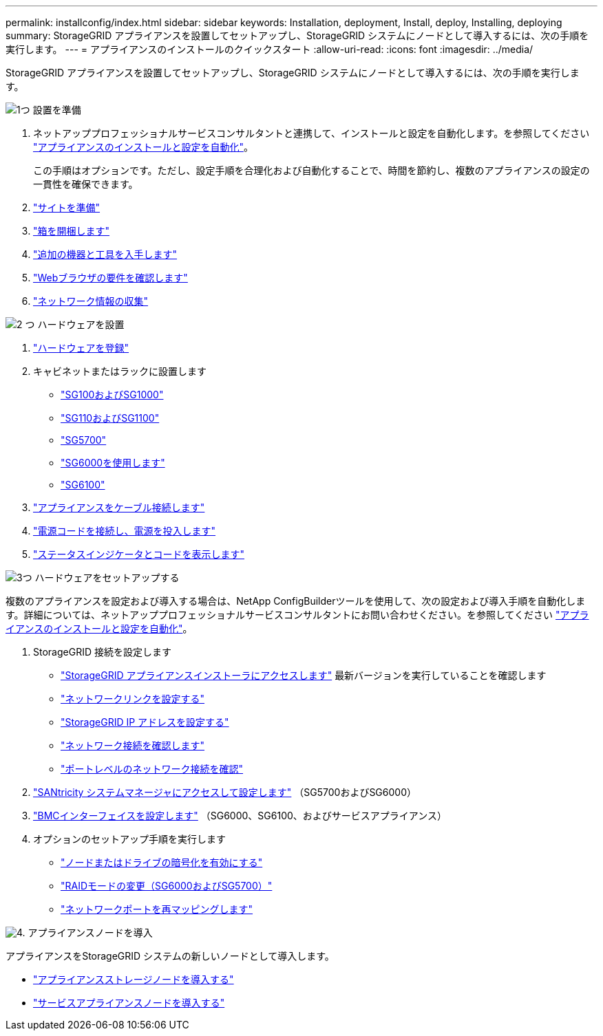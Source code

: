 ---
permalink: installconfig/index.html 
sidebar: sidebar 
keywords: Installation, deployment, Install, deploy, Installing, deploying 
summary: StorageGRID アプライアンスを設置してセットアップし、StorageGRID システムにノードとして導入するには、次の手順を実行します。 
---
= アプライアンスのインストールのクイックスタート
:allow-uri-read: 
:icons: font
:imagesdir: ../media/


[role="lead"]
StorageGRID アプライアンスを設置してセットアップし、StorageGRID システムにノードとして導入するには、次の手順を実行します。

.image:https://raw.githubusercontent.com/NetAppDocs/common/main/media/number-1.png["1つ"] 設置を準備
[role="quick-margin-list"]
. ネットアッププロフェッショナルサービスコンサルタントと連携して、インストールと設定を自動化します。を参照してください link:automating-appliance-installation-and-configuration.html["アプライアンスのインストールと設定を自動化"]。
+
この手順はオプションです。ただし、設定手順を合理化および自動化することで、時間を節約し、複数のアプライアンスの設定の一貫性を確保できます。

. link:preparing-site.html["サイトを準備"]
. link:unpacking-boxes.html["箱を開梱します"]
. link:obtaining-additional-equipment-and-tools.html["追加の機器と工具を入手します"]
. https://docs.netapp.com/us-en/storagegrid-118/admin/web-browser-requirements.html["Webブラウザの要件を確認します"^]
. link:reviewing-appliance-network-connections.html["ネットワーク情報の収集"]


.image:https://raw.githubusercontent.com/NetAppDocs/common/main/media/number-2.png["2 つ"] ハードウェアを設置
[role="quick-margin-list"]
. link:registering-hardware.html["ハードウェアを登録"]
. キャビネットまたはラックに設置します
+
** link:installing-appliance-in-cabinet-or-rack-sg100-and-sg1000.html["SG100およびSG1000"]
** link:installing-appliance-in-cabinet-or-rack-sg110-and-sg1100.html["SG110およびSG1100"]
** link:installing-appliance-in-cabinet-or-rack-sg5700.html["SG5700"]
** link:installing-hardware-sg6000.html["SG6000を使用します"]
** link:installing-appliance-in-cabinet-or-rack-sgf6112.html["SG6100"]


. link:cabling-appliance.html["アプライアンスをケーブル接続します"]
. link:connecting-power-cords-and-applying-power.html["電源コードを接続し、電源を投入します"]
. link:viewing-status-indicators.html["ステータスインジケータとコードを表示します"]


.image:https://raw.githubusercontent.com/NetAppDocs/common/main/media/number-3.png["3つ"] ハードウェアをセットアップする
[role="quick-margin-para"]
複数のアプライアンスを設定および導入する場合は、NetApp ConfigBuilderツールを使用して、次の設定および導入手順を自動化します。詳細については、ネットアッププロフェッショナルサービスコンサルタントにお問い合わせください。を参照してください link:automating-appliance-installation-and-configuration.html["アプライアンスのインストールと設定を自動化"]。

[role="quick-margin-list"]
. StorageGRID 接続を設定します
+
** link:accessing-storagegrid-appliance-installer.html["StorageGRID アプライアンスインストーラにアクセスします"] 最新バージョンを実行していることを確認します
** link:configuring-network-links.html["ネットワークリンクを設定する"]
** link:setting-ip-configuration.html["StorageGRID IP アドレスを設定する"]
** link:verifying-network-connections.html["ネットワーク接続を確認します"]
** link:verifying-port-level-network-connections.html["ポートレベルのネットワーク接続を確認"]


. link:accessing-and-configuring-santricity-system-manager.html["SANtricity システムマネージャにアクセスして設定します"] （SG5700およびSG6000）
. link:configuring-bmc-interface.html["BMCインターフェイスを設定します"] （SG6000、SG6100、およびサービスアプライアンス）
. オプションのセットアップ手順を実行します
+
** link:optional-enabling-node-encryption.html["ノードまたはドライブの暗号化を有効にする"]
** link:optional-changing-raid-mode.html["RAIDモードの変更（SG6000およびSG5700）"]
** link:optional-remapping-network-ports-for-appliance.html["ネットワークポートを再マッピングします"]




.image:https://raw.githubusercontent.com/NetAppDocs/common/main/media/number-4.png["4."] アプライアンスノードを導入
[role="quick-margin-para"]
アプライアンスをStorageGRID システムの新しいノードとして導入します。

[role="quick-margin-list"]
* link:deploying-appliance-storage-node.html["アプライアンスストレージノードを導入する"]
* link:deploying-services-appliance-node.html["サービスアプライアンスノードを導入する"]

